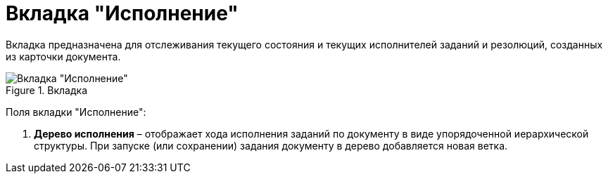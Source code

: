 = Вкладка "Исполнение"

Вкладка предназначена для отслеживания текущего состояния и текущих исполнителей заданий и резолюций, созданных из карточки документа.

image::Card_Doc_Tab_PerformerTask.png[Вкладка "Исполнение",title="Вкладка "Исполнение""]

Поля вкладки "Исполнение":

[arabic]
. *Дерево исполнения* – отображает хода исполнения заданий по документу в виде упорядоченной иерархической структуры. При запуске (или сохранении) задания документу в дерево добавляется новая ветка.

